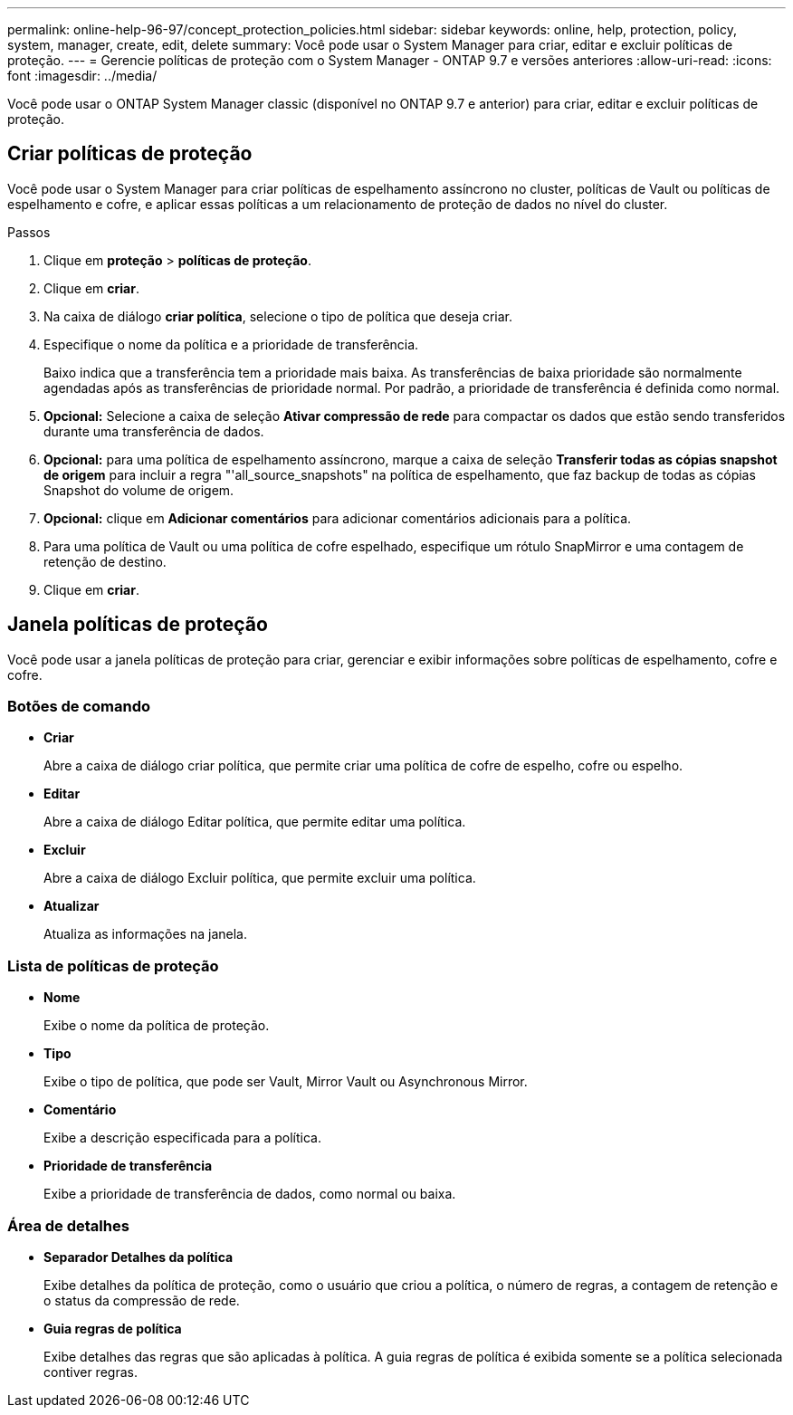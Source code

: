 ---
permalink: online-help-96-97/concept_protection_policies.html 
sidebar: sidebar 
keywords: online, help, protection, policy, system, manager, create, edit, delete 
summary: Você pode usar o System Manager para criar, editar e excluir políticas de proteção. 
---
= Gerencie políticas de proteção com o System Manager - ONTAP 9.7 e versões anteriores
:allow-uri-read: 
:icons: font
:imagesdir: ../media/


[role="lead"]
Você pode usar o ONTAP System Manager classic (disponível no ONTAP 9.7 e anterior) para criar, editar e excluir políticas de proteção.



== Criar políticas de proteção

Você pode usar o System Manager para criar políticas de espelhamento assíncrono no cluster, políticas de Vault ou políticas de espelhamento e cofre, e aplicar essas políticas a um relacionamento de proteção de dados no nível do cluster.

.Passos
. Clique em *proteção* > *políticas de proteção*.
. Clique em *criar*.
. Na caixa de diálogo *criar política*, selecione o tipo de política que deseja criar.
. Especifique o nome da política e a prioridade de transferência.
+
Baixo indica que a transferência tem a prioridade mais baixa. As transferências de baixa prioridade são normalmente agendadas após as transferências de prioridade normal. Por padrão, a prioridade de transferência é definida como normal.

. *Opcional:* Selecione a caixa de seleção *Ativar compressão de rede* para compactar os dados que estão sendo transferidos durante uma transferência de dados.
. *Opcional:* para uma política de espelhamento assíncrono, marque a caixa de seleção *Transferir todas as cópias snapshot de origem* para incluir a regra "'all_source_snapshots" na política de espelhamento, que faz backup de todas as cópias Snapshot do volume de origem.
. *Opcional:* clique em *Adicionar comentários* para adicionar comentários adicionais para a política.
. Para uma política de Vault ou uma política de cofre espelhado, especifique um rótulo SnapMirror e uma contagem de retenção de destino.
. Clique em *criar*.




== Janela políticas de proteção

Você pode usar a janela políticas de proteção para criar, gerenciar e exibir informações sobre políticas de espelhamento, cofre e cofre.



=== Botões de comando

* *Criar*
+
Abre a caixa de diálogo criar política, que permite criar uma política de cofre de espelho, cofre ou espelho.

* *Editar*
+
Abre a caixa de diálogo Editar política, que permite editar uma política.

* *Excluir*
+
Abre a caixa de diálogo Excluir política, que permite excluir uma política.

* *Atualizar*
+
Atualiza as informações na janela.





=== Lista de políticas de proteção

* *Nome*
+
Exibe o nome da política de proteção.

* *Tipo*
+
Exibe o tipo de política, que pode ser Vault, Mirror Vault ou Asynchronous Mirror.

* *Comentário*
+
Exibe a descrição especificada para a política.

* *Prioridade de transferência*
+
Exibe a prioridade de transferência de dados, como normal ou baixa.





=== Área de detalhes

* *Separador Detalhes da política*
+
Exibe detalhes da política de proteção, como o usuário que criou a política, o número de regras, a contagem de retenção e o status da compressão de rede.

* *Guia regras de política*
+
Exibe detalhes das regras que são aplicadas à política. A guia regras de política é exibida somente se a política selecionada contiver regras.


